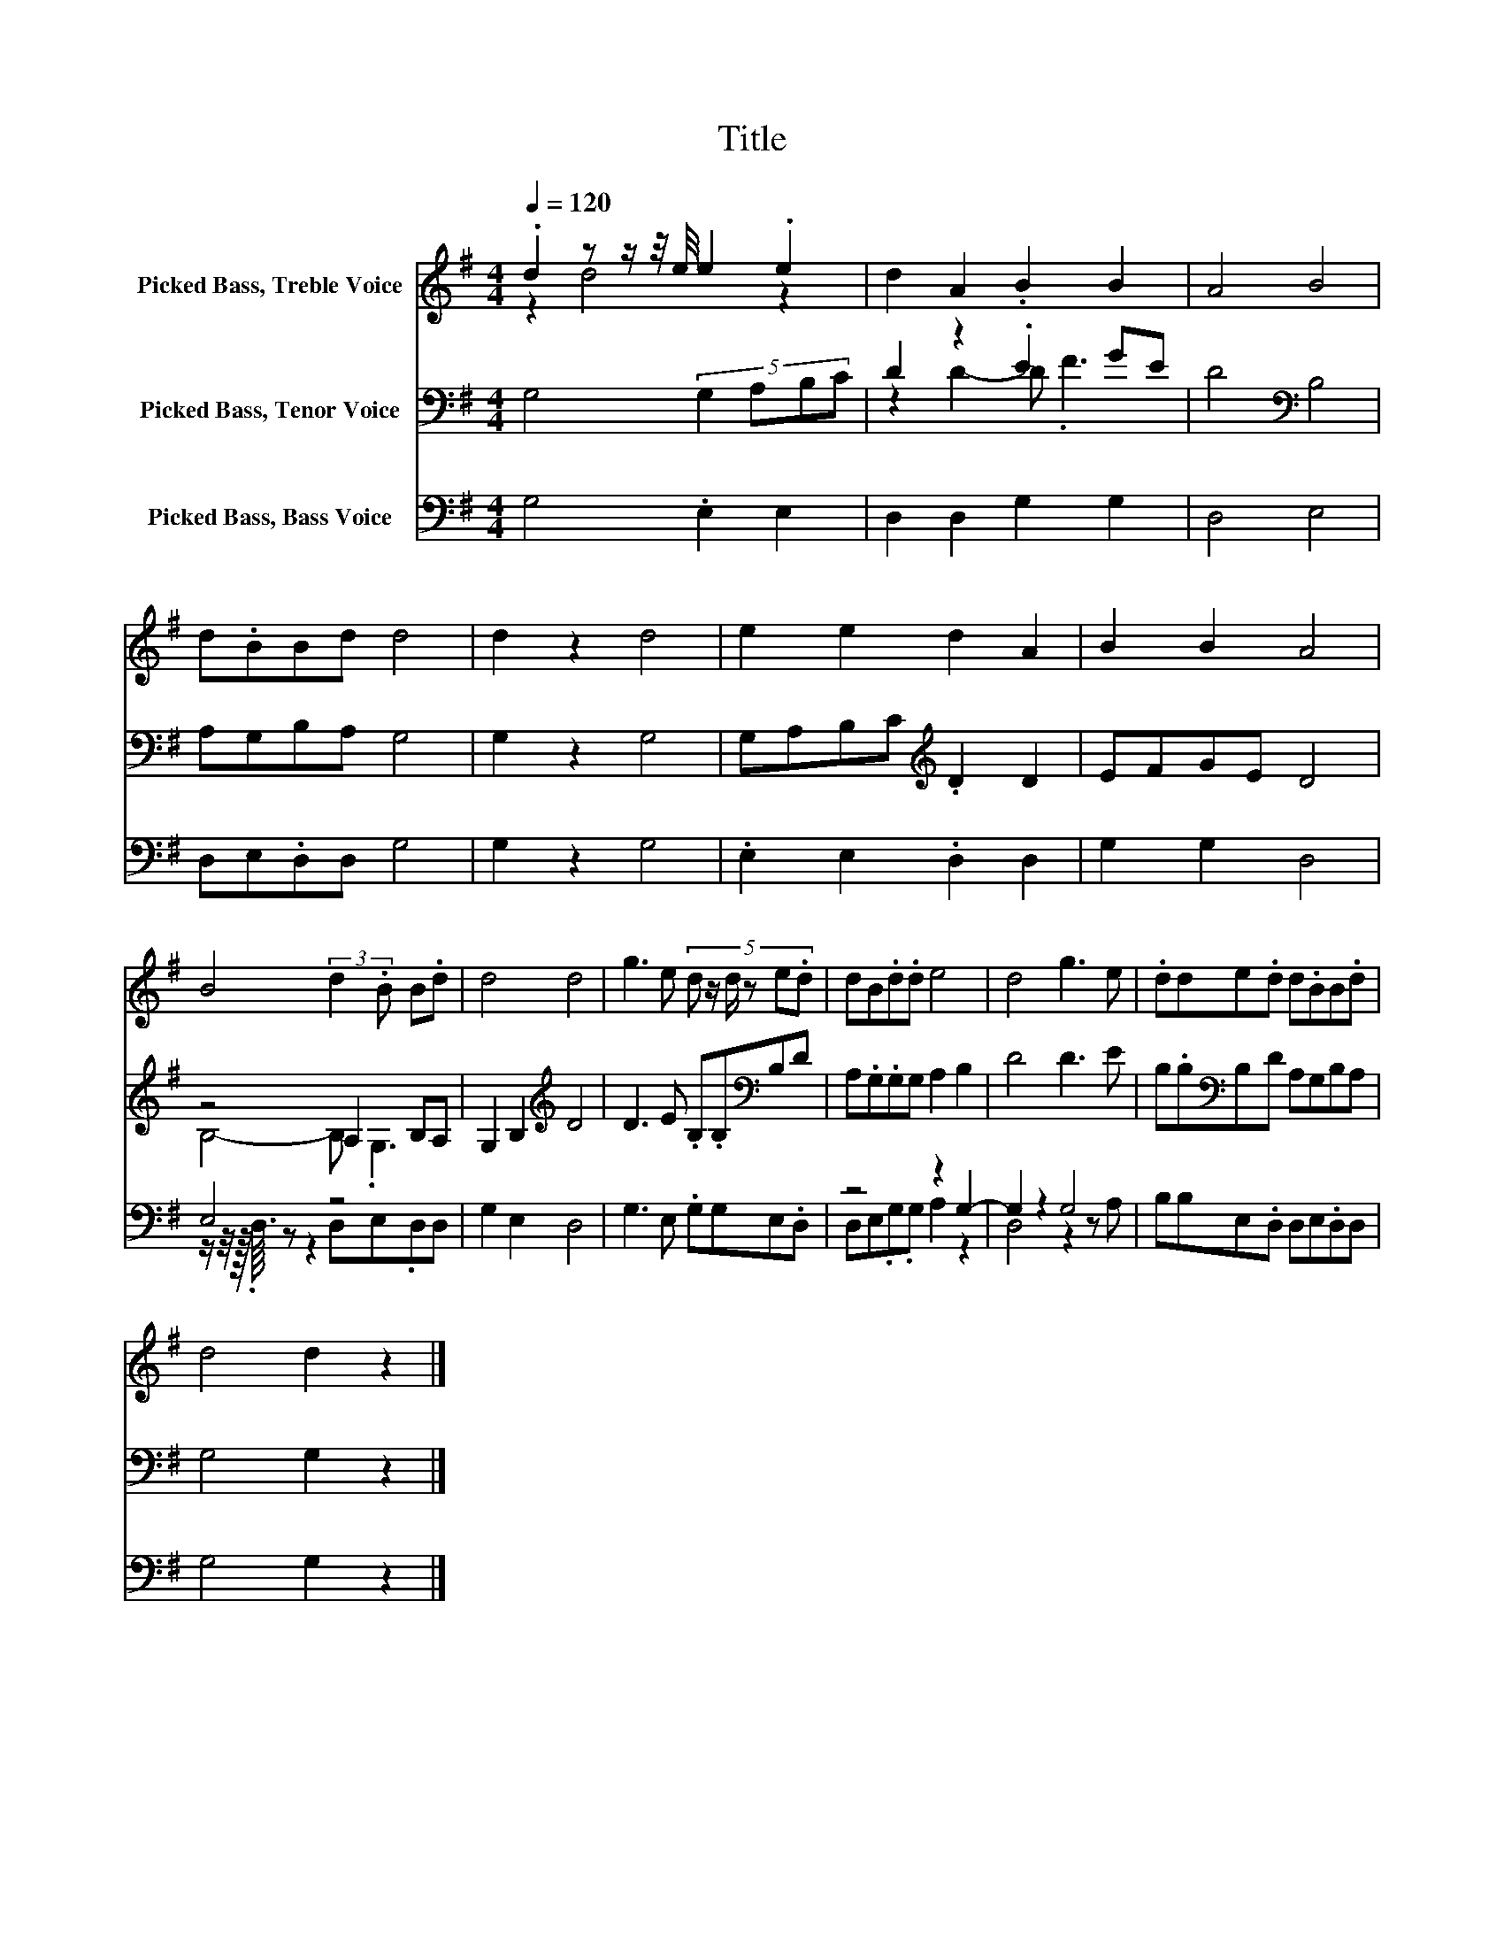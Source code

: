 X:1
T:Title
%%score ( 1 2 ) ( 3 4 ) ( 5 6 )
L:1/8
Q:1/4=120
M:4/4
K:G
V:1 treble nm="Picked Bass, Treble Voice"
V:2 treble 
V:3 bass nm="Picked Bass, Tenor Voice"
V:4 bass 
V:5 bass nm="Picked Bass, Bass Voice"
V:6 bass 
V:1
 .d2 z z/ z/4 e/4 e2 .e2 | d2 A2 .B2 B2 | A4 B4 | d.BBd d4 | d2 z2 d4 | e2 e2 d2 A2 | B2 B2 A4 | %7
 B4 (3:2:2d2 .B B.d | d4 d4 | g3 e (5:4:6d z/ d/ z e.d | dB.d.d e4 | d4 g3 e | .dde.d d.BB.d | %13
 d4 d2 z2 |] %14
V:2
 z2 d4 z2 | x8 | x8 | x8 | x8 | x8 | x8 | x8 | x8 | x8 | x8 | x8 | x8 | x8 |] %14
V:3
 G,4 (5:4:4G,2 A,B,C | D2 z2 .E2 GE | D4[K:bass] B,4 | A,G,B,A, G,4 | G,2 z2 G,4 | %5
 G,A,B,C[K:treble] .D2 D2 | EFGE D4 | z4 A,2 B,A, | G,2 B,2[K:treble] D4 | D3 E .B,.B,[K:bass]B,D | %10
 A,.G,.G,G, A,2 B,2 | D4 D3 E | B,.B,[K:bass]B,D A,G,B,A, | G,4 G,2 z2 |] %14
V:4
 x8 | z2 D2- D .F3 | x4[K:bass] x4 | x8 | x8 | x4[K:treble] x4 | x8 | B,4- B, .G,3 | %8
 x4[K:treble] x4 | x6[K:bass] x2 | x8 | x8 | x2[K:bass] x6 | x8 |] %14
V:5
 G,4 .E,2 E,2 | D,2 D,2 G,2 G,2 | D,4 E,4 | D,E,.D,D, G,4 | G,2 z2 G,4 | .E,2 E,2 .D,2 D,2 | %6
 G,2 G,2 D,4 | E,4 z4 | G,2 E,2 D,4 | G,3 E, .G,G,E,.D, | z4 z2 G,2- | G,2 z2 G,4 | %12
 B,B,E,.D, D,E,.D,D, | G,4 G,2 z2 |] %14
V:6
 x8 | x8 | x8 | x8 | x8 | x8 | x8 | z/ z/4 z/16 .D,3/16 z z2 D,E,.D,D, | x8 | x8 | %10
 D,E,.G,.G, A,2 z2 | D,4 z2 z A, | x8 | x8 |] %14

